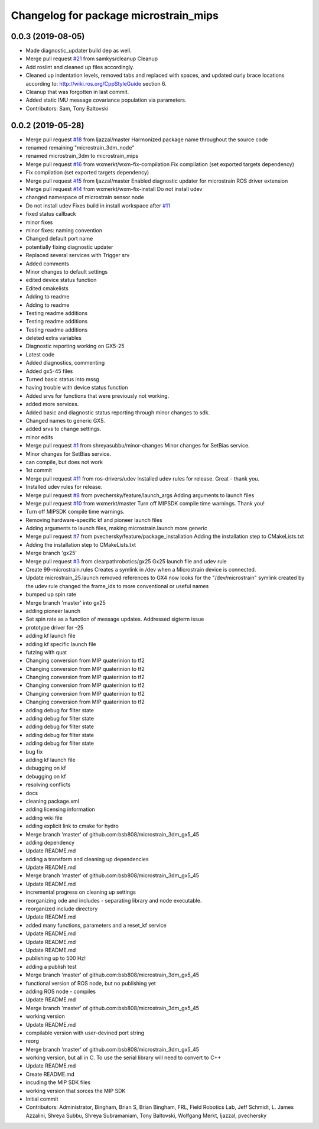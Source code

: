 ^^^^^^^^^^^^^^^^^^^^^^^^^^^^^^^^^^^^^^
Changelog for package microstrain_mips
^^^^^^^^^^^^^^^^^^^^^^^^^^^^^^^^^^^^^^

0.0.3 (2019-08-05)
------------------
* Made diagnostic_updater build dep as well.
* Merge pull request `#21 <https://github.com/ros-drivers/microstrain_mips/issues/21>`_ from samkys/cleanup
  Cleanup
* Add roslint and cleaned up files accordingly.
* Cleaned up indentation levels, removed tabs and replaced with spaces, and updated curly brace locations according to: http://wiki.ros.org/CppStyleGuide section 6.
* Cleanup that was forgotten in last commit.
* Added static IMU message covariance population via parameters.
* Contributors: Sam, Tony Baltovski

0.0.2 (2019-05-28)
------------------
* Merge pull request `#18 <https://github.com/ros-drivers/microstrain_mips/issues/18>`_ from ljazzal/master
  Harmonized package name throughout the source code
* renamed remaining "microstrain_3dm_node"
* renamed microstrain_3dm to microstrain_mips
* Merge pull request `#16 <https://github.com/ros-drivers/microstrain_mips/issues/16>`_ from wxmerkt/wxm-fix-compilation
  Fix compilation (set exported targets dependency)
* Fix compilation (set exported targets dependency)
* Merge pull request `#15 <https://github.com/ros-drivers/microstrain_mips/issues/15>`_ from ljazzal/master
  Enabled diagnostic updater for microstrain ROS driver extension
* Merge pull request `#14 <https://github.com/ros-drivers/microstrain_mips/issues/14>`_ from wxmerkt/wxm-fix-install
  Do not install udev
* changed namespace of microstrain sensor node
* Do not install udev
  Fixes build in install workspace after `#11 <https://github.com/ros-drivers/microstrain_mips/issues/11>`_
* fixed status callback
* minor fixes
* minor fixes: naming convention
* Changed default port name
* potentially fixing diagnostic updater
* Replaced several services with Trigger srv
* Added comments
* Minor changes to default settings
* edited device status function
* Edited cmakelists
* Adding to readme
* Adding to readme
* Testing readme additions
* Testing readme additions
* Testing readme additions
* deleted extra variables
* Diagnostic reporting working on GX5-25
* Latest code
* Added diagnostics, commenting
* Added gx5-45 files
* Turned basic status into mssg
* having trouble with device status function
* Added srvs for functions that were previously not working.
* added more services.
* Added basic and diagnostic status reporting through minor changes to sdk.
* Changed names to generic GX5.
* added srvs to change settings.
* minor edits
* Merge pull request `#1 <https://github.com/ros-drivers/microstrain_mips/issues/1>`_ from shreyasubbu/minor-changes
  Minor changes for SetBias service.
* Minor changes for SetBias service.
* can compile, but does not work
* 1st commit
* Merge pull request `#11 <https://github.com/ros-drivers/microstrain_mips/issues/11>`_ from ros-drivers/udev
  Installed udev rules for release.
  Great - thank you.
* Installed udev rules for release.
* Merge pull request `#8 <https://github.com/ros-drivers/microstrain_mips/issues/8>`_ from pvechersky/feature/launch_args
  Adding arguments to launch files
* Merge pull request `#10 <https://github.com/ros-drivers/microstrain_mips/issues/10>`_ from wxmerkt/master
  Turn off MIPSDK compile time warnings.
  Thank you!
* Turn off MIPSDK compile time warnings.
* Removing hardware-specific kf and pioneer launch files
* Adding arguments to launch files, making microstrain.launch more generic
* Merge pull request `#7 <https://github.com/ros-drivers/microstrain_mips/issues/7>`_ from pvechersky/feature/package_installation
  Adding the installation step to CMakeLists.txt
* Adding the installation step to CMakeLists.txt
* Merge branch 'gx25'
* Merge pull request `#3 <https://github.com/ros-drivers/microstrain_mips/issues/3>`_ from clearpathrobotics/gx25
  Gx25 launch file and udev rule
* Create 99-microstrain.rules
  Creates a symlink in /dev when a Microstrain device is connected.
* Update microstrain_25.launch
  removed references to GX4
  now looks for the "/dev/microstrain" symlink created by the udev rule
  changed the frame_ids to more conventional or useful names
* bumped up spin rate
* Merge branch 'master' into gx25
* adding pioneer launch
* Set spin rate as a function of message updates.  Addressed sigterm issue
* prototype driver for -25
* adding kf launch file
* adding kf specific launch file
* futzing with quat
* Changing conversion from MIP quaterinion to tf2
* Changing conversion from MIP quaterinion to tf2
* Changing conversion from MIP quaterinion to tf2
* Changing conversion from MIP quaterinion to tf2
* Changing conversion from MIP quaterinion to tf2
* Changing conversion from MIP quaterinion to tf2
* adding debug for filter state
* adding debug for filter state
* adding debug for filter state
* adding debug for filter state
* adding debug for filter state
* bug fix
* adding kf launch file
* debugging on kf
* debugging on kf
* resolving conflicts
* docs
* cleaning package.xml
* adding licensing information
* adding wiki file
* adding explicit link to cmake for hydro
* Merge branch 'master' of github.com:bsb808/microstrain_3dm_gx5_45
* adding dependency
* Update README.md
* adding a transform and cleaning up dependencies
* Update README.md
* Merge branch 'master' of github.com:bsb808/microstrain_3dm_gx5_45
* Update README.md
* incremental progress on cleaning up settings
* reorganizing ode and includes - separating library and node executable.
* reorganized include directory
* Update README.md
* added many functions, parameters and a reset_kf service
* Update README.md
* Update README.md
* Update README.md
* publishing up to 500 Hz!
* adding a publish test
* Merge branch 'master' of github.com:bsb808/microstrain_3dm_gx5_45
* functional version of ROS node, but no publishing yet
* adding ROS node - compiles
* Update README.md
* Merge branch 'master' of github.com:bsb808/microstrain_3dm_gx5_45
* working version
* Update README.md
* compilable version with user-devined port string
* reorg
* Merge branch 'master' of github.com:bsb808/microstrain_3dm_gx5_45
* working version, but all in C.  To use the serial library will need to convert to C++
* Update README.md
* Create README.md
* incuding the MIP SDK files
* working version that sorces the MIP SDK
* Initial commit
* Contributors: Administrator, Bingham, Brian S, Brian Bingham, FRL, Field Robotics Lab, Jeff Schmidt, L. James Azzalini, Shreya Subbu, Shreya Subramaniam, Tony Baltovski, Wolfgang Merkt, ljazzal, pvechersky

